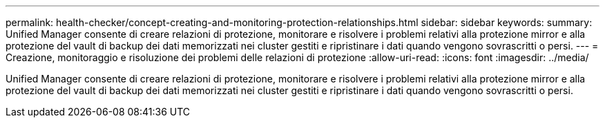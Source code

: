 ---
permalink: health-checker/concept-creating-and-monitoring-protection-relationships.html 
sidebar: sidebar 
keywords:  
summary: Unified Manager consente di creare relazioni di protezione, monitorare e risolvere i problemi relativi alla protezione mirror e alla protezione del vault di backup dei dati memorizzati nei cluster gestiti e ripristinare i dati quando vengono sovrascritti o persi. 
---
= Creazione, monitoraggio e risoluzione dei problemi delle relazioni di protezione
:allow-uri-read: 
:icons: font
:imagesdir: ../media/


[role="lead"]
Unified Manager consente di creare relazioni di protezione, monitorare e risolvere i problemi relativi alla protezione mirror e alla protezione del vault di backup dei dati memorizzati nei cluster gestiti e ripristinare i dati quando vengono sovrascritti o persi.
